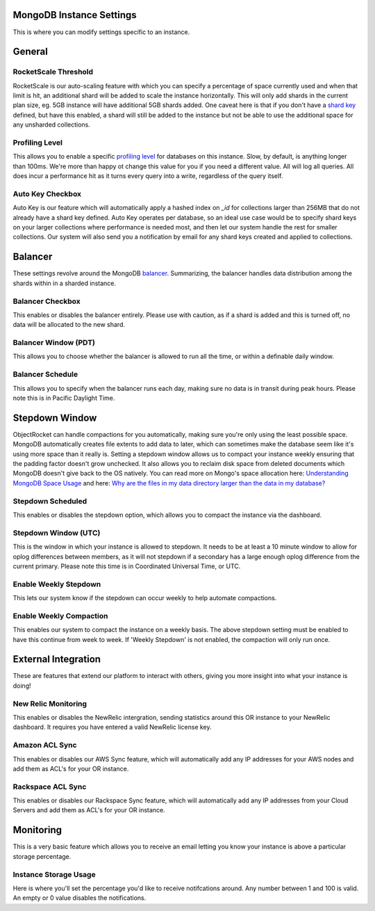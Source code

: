 MongoDB Instance Settings
=========================

This is where you can modify settings specific to an instance.

General
=======

RocketScale Threshold
---------------------

.. image:: images/rsthresh.png

RocketScale is our auto-scaling feature with which you can specify a percentage of space currently used and when that limit is hit, an additional shard will be added to scale the instance horizontally. This will only add shards in the current plan size, eg. 5GB instance will have additional 5GB shards added. One caveat here is that if you don't have a `shard key <http://docs.mongodb.org/manual/core/sharding-shard-key/>`_ defined, but have this enabled, a shard will still be added to the instance but not be able to use the additional space for any unsharded collections.

Profiling Level
---------------

.. image:: images/proflvl.png

This allows you to enable a specific `profiling level <http://docs.mongodb.org/manual/tutorial/manage-the-database-profiler/>`_ for databases on this instance. Slow, by default, is anything longer than 100ms. We're more than happy ot change this value for you if you need a different value. All will log all queries. All does incur a performance hit as it turns every query into a write, regardless of the query itself.

Auto Key Checkbox
-----------------

.. image:: images/autokey.png

Auto Key is our feature which will automatically apply a hashed index on `_id` for collections larger than 256MB that do not already have a shard key defined. Auto Key operates per database, so an ideal use case would be to specify shard keys on your larger collections where performance is needed most, and then let our system handle the rest for smaller collections. Our system will also send you a notification by email for any shard keys created and applied to collections.


Balancer
========

These settings revolve around the MongoDB `balancer <http://docs.mongodb.org/manual/core/sharding-balancing/>`_. Summarizing, the balancer handles data distribution among the shards within in a sharded instance.

Balancer Checkbox
-----------------

.. image:: images/balancercheckbox.png

This enables or disables the balancer entirely. Please use with caution, as if a shard is added and this is turned off, no data will be allocated to the new shard.

Balancer Window (PDT)
---------------------

.. image:: images/balancerwindow.png

This allows you to choose whether the balancer is allowed to run all the time, or within a definable daily window.

Balancer Schedule
-----------------

.. image:: images/balancersched.png

This allows you to specify when the balancer runs each day, making sure no data is in transit during peak hours. Please note this is in Pacific Daylight Time.

Stepdown Window
===============

ObjectRocket can handle compactions for you automatically, making sure you're only using the least possible space. MongoDB automatically creates file extents to add data to later, which can sometimes make the database seem like it's using more space than it really is. Setting a stepdown window allows us to compact your instance weekly ensuring that the padding factor doesn't grow unchecked. It also allows you to reclaim disk space from deleted documents which MongoDB doesn't give back to the OS natively. You can read more on Mongo's space allocation here: `Understanding MongoDB Space Usage <http://objectrocket.com/blog/how-to/understanding-mongodb-space-usage>`_ and here: `Why are the files in my data directory larger than the data in my database? <http://docs.mongodb.org/manual/faq/storage/#why-are-the-files-in-my-data-directory-larger-than-the-data-in-my-database>`_

Stepdown Scheduled
------------------

.. image:: images/stepsched.png

This enables or disables the stepdown option, which allows you to compact the instance via the dashboard.

Stepdown Window (UTC)
---------------------

.. image:: images/stepwind.png

This is the window in which your instance is allowed to stepdown. It needs to be at least a 10 minute window to allow for oplog differences between members, as it will not stepdown if a secondary has a large enough oplog difference from the current primary. Please note this time is in Coordinated Universal Time, or UTC.

Enable Weekly Stepdown
----------------------

.. image:: images/enableweekstep.png

This lets our system know if the stepdown can occur weekly to help automate compactions.

Enable Weekly Compaction
------------------------

.. image:: images/enableweekcompact.png

This enables our system to compact the instance on a weekly basis. The above stepdown setting must be enabled to have this continue from week to week. If 'Weekly Stepdown' is not enabled, the compaction will only run once.

External Integration
====================

These are features that extend our platform to interact with others, giving you more insight into what your instance is doing!

New Relic Monitoring
--------------------

.. image:: images/newrelic.png

This enables or disables the NewRelic intergration, sending statistics around this OR instance to your NewRelic dashboard. It requires you have entered a valid NewRelic license key.

Amazon ACL Sync
---------------

.. image:: images/awssync.png

This enables or disables our AWS Sync feature, which will automatically add any IP addresses for your AWS nodes and add them as ACL's for your OR instance.

Rackspace ACL Sync
------------------

.. image:: images/raxsync.png

This enables or disables our Rackspace Sync feature, which will automatically add any IP addresses from your Cloud Servers and add them as ACL's for your OR instance.

Monitoring
==========

This is a very basic feature which allows you to receive an email letting you know your instance is above a particular storage percentage.

Instance Storage Usage
----------------------

.. image:: images/storagealarm.png

Here is where you'll set the percentage you'd like to receive notifcations around. Any number between 1 and 100 is valid. An empty or 0 value disables the notifications.
